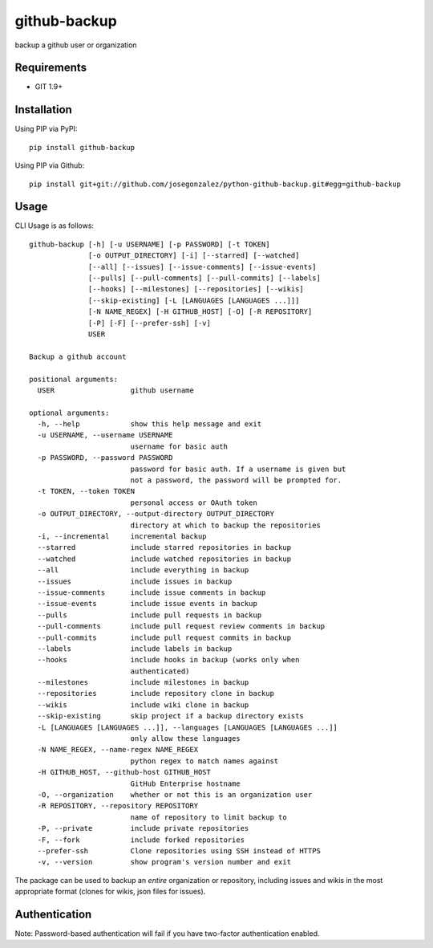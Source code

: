=============
github-backup
=============

backup a github user or organization

Requirements
============

- GIT 1.9+

Installation
============

Using PIP via PyPI::

    pip install github-backup

Using PIP via Github::

    pip install git+git://github.com/josegonzalez/python-github-backup.git#egg=github-backup

Usage
=====

CLI Usage is as follows::

    github-backup [-h] [-u USERNAME] [-p PASSWORD] [-t TOKEN]
                  [-o OUTPUT_DIRECTORY] [-i] [--starred] [--watched]
                  [--all] [--issues] [--issue-comments] [--issue-events]
                  [--pulls] [--pull-comments] [--pull-commits] [--labels]
                  [--hooks] [--milestones] [--repositories] [--wikis]
                  [--skip-existing] [-L [LANGUAGES [LANGUAGES ...]]]
                  [-N NAME_REGEX] [-H GITHUB_HOST] [-O] [-R REPOSITORY]
                  [-P] [-F] [--prefer-ssh] [-v]
                  USER

    Backup a github account

    positional arguments:
      USER                  github username

    optional arguments:
      -h, --help            show this help message and exit
      -u USERNAME, --username USERNAME
                            username for basic auth
      -p PASSWORD, --password PASSWORD
                            password for basic auth. If a username is given but
                            not a password, the password will be prompted for.
      -t TOKEN, --token TOKEN
                            personal access or OAuth token
      -o OUTPUT_DIRECTORY, --output-directory OUTPUT_DIRECTORY
                            directory at which to backup the repositories
      -i, --incremental     incremental backup
      --starred             include starred repositories in backup
      --watched             include watched repositories in backup
      --all                 include everything in backup
      --issues              include issues in backup
      --issue-comments      include issue comments in backup
      --issue-events        include issue events in backup
      --pulls               include pull requests in backup
      --pull-comments       include pull request review comments in backup
      --pull-commits        include pull request commits in backup
      --labels              include labels in backup
      --hooks               include hooks in backup (works only when
                            authenticated)
      --milestones          include milestones in backup
      --repositories        include repository clone in backup
      --wikis               include wiki clone in backup
      --skip-existing       skip project if a backup directory exists
      -L [LANGUAGES [LANGUAGES ...]], --languages [LANGUAGES [LANGUAGES ...]]
                            only allow these languages
      -N NAME_REGEX, --name-regex NAME_REGEX
                            python regex to match names against
      -H GITHUB_HOST, --github-host GITHUB_HOST
                            GitHub Enterprise hostname
      -O, --organization    whether or not this is an organization user
      -R REPOSITORY, --repository REPOSITORY
                            name of repository to limit backup to
      -P, --private         include private repositories
      -F, --fork            include forked repositories
      --prefer-ssh          Clone repositories using SSH instead of HTTPS
      -v, --version         show program's version number and exit


The package can be used to backup an *entire* organization or repository, including issues and wikis in the most appropriate format (clones for wikis, json files for issues).

Authentication
==============

Note: Password-based authentication will fail if you have two-factor authentication enabled.
